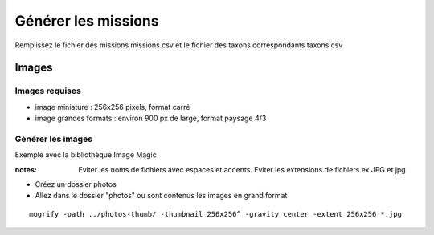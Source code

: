 ====================
Générer les missions
====================
Remplissez le fichier des missions missions.csv et le fichier des taxons correspondants taxons.csv

Images
======

Images requises
---------------
- image miniature : 256x256 pixels, format carré
- image grandes formats : environ 900 px de large, format paysage 4/3


Générer les images
------------------

Exemple avec la bibliothèque Image Magic

:notes:

    Eviter les noms de fichiers avec espaces et accents. 
    Eviter les extensions de fichiers ex JPG et jpg


- Créez un dossier photos 
- Allez dans le dossier "photos" ou sont contenus les images en grand format

::

    mogrify -path ../photos-thumb/ -thumbnail 256x256^ -gravity center -extent 256x256 *.jpg